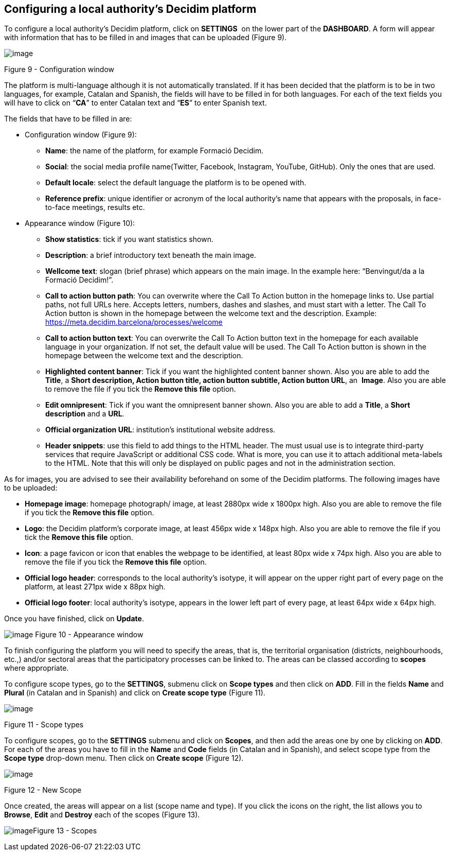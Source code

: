 [[h.23ckvvd]]
== Configuring a local authority’s Decidim platform

To configure a local authority’s Decidim platform, click on *SETTINGS*  on the lower part of the *DASHBOARD*. A form will appear with information that has to be filled in and images that can be uploaded (Figure 9).

image:images/image16.png[image]

[[h.ihv636]]Figure 9 - Configuration window

The platform is multi-language although it is not automatically translated. If it has been decided that the platform is to be in two languages, for example, Catalan and Spanish, the fields will have to be filled in for both languages. For each of the text fields you will have to click on “*CA*” to enter Catalan text and “*ES*” to enter Spanish text.

The fields that have to be filled in are:

- Configuration window (Figure 9):

* *Name*: the name of the platform, for example Formació Decidim.
* *Social*: the social media profile name(Twitter, Facebook, Instagram, YouTube, GitHub). Only the ones that are used.
* *Default locale*: select the default language the platform is to be opened with.
* *Reference prefix*: unique identifier or acronym of the local authority’s name that appears with the proposals, in face-to-face meetings, results etc.

- Appearance window (Figure 10):

* *Show statistics*: tick if you want statistics shown.
* *Description*: a brief introductory text beneath the main image.
* *Wellcome text*: slogan (brief phrase) which appears on the main image. In the example here: “Benvingut/da a la Formació Decidim!”.
* *Call to action button path*: You can overwrite where the Call To Action button in the homepage links to. Use partial paths, not full URLs here. Accepts letters, numbers, dashes and slashes, and must start with a letter. The Call To Action button is shown in the homepage between the welcome text and the description. Example: https://meta.decidim.barcelona/processes/welcome
* *Call to action button text*: You can overwrite the Call To Action button text in the homepage for each available language in your organization. If not set, the default value will be used. The Call To Action button is shown in the homepage between the welcome text and the description.
* *Highlighted content banner*: Tick if you want the highlighted content banner shown. Also you are able to add the *Title*, a *Short description, Action button title, action button subtitle, Action button URL*, an  *Image*. Also you are able to remove the file if you tick the *Remove this file* option.
* *Edit omnipresent*: Tick if you want the omnipresent banner shown. Also you are able to add a *Title*, a *Short description* and a *URL*.
* *Official organization URL*: institution's institutional website address.
* *Header snippets*: use this field to add things to the HTML header. The must usual use is to integrate third-party services that require JavaScript or additional CSS code. What is more, you can use it to attach additional meta-labels to the HTML. Note that this will only be displayed on public pages and not in the administration section.

As for images, you are advised to see their availability beforehand on some of the Decidim platforms. The following images have to be uploaded:

* *Homepage image*: homepage photograph/ image, at least 2880px wide x 1800px high. Also you are able to remove the file if you tick the *Remove this file* option.
* *Logo*: the Decidim platform’s corporate image, at least 456px wide x 148px high. Also you are able to remove the file if you tick the *Remove this file* option.
* *Icon*: a page favicon or icon that enables the webpage to be identified, at least 80px wide x 74px high. Also you are able to remove the file if you tick the *Remove this file* option.
* *Official logo header*: corresponds to the local authority’s isotype, it will appear on the upper right part of every page on the platform, at least 271px wide x 88px high.
* *Official logo footer*: local authority’s isotype, appears in the lower left part of every page, at least 64px wide x 64px high.

Once you have finished, click on *Update*.

[[h.qpgo6xnptwgs]]image:images/image52.png[image]
[[h.ihv636-2]]Figure 10 - Appearance window

To finish configuring the platform you will need to specify the areas, that is, the territorial organisation (districts, neighbourhoods, etc.,) and/or sectoral areas that the participatory processes can be linked to. The areas can be classed according to *scopes* where appropriate.

To configure scope types, go to the *SETTINGS*, submenu click on *Scope types* and then click on *ADD*. Fill in the fields *Name* and *Plural* (in Catalan and in Spanish) and click on *Create scope type* (Figure 11).

image:images/image10.png[image]

[[h.32hioqz]]Figure 11 - Scope types

To configure scopes, go to the *SETTINGS* submenu and click on *Scopes*, and then add the areas one by one by clicking on *ADD*. For each of the areas you have to fill in the *Name* and *Code* fields (in Catalan and in Spanish), and select scope type from the *Scope type* drop-down menu. Then click on *Create scope* (Figure 12).

image:images/image15.png[image]

[[h.1hmsyys]]Figure 12 - New Scope

Once created, the areas will appear on a list (scope name and type). If you click the icons on the right, the list allows you to *Browse*, *Edit* and *Destroy* each of the scopes (Figure 13).

[[h.41mghml]]image:images/image19.png[image]Figure 13 - Scopes
